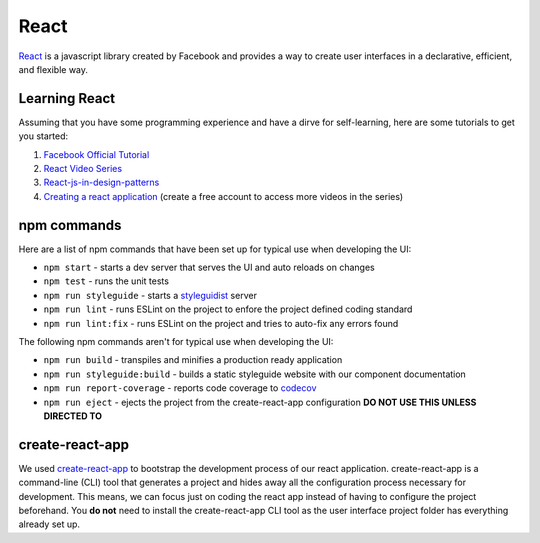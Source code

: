 React
=====

`React <https://reactjs.org/>`_ is a javascript library created by Facebook and provides a way
to create user interfaces in a declarative, efficient, and flexible way.

Learning React
--------------

Assuming that you have some programming experience and have a dirve for self-learning, here are some tutorials to
get you started:

#. `Facebook Official Tutorial <https://reactjs.org/tutorial/tutorial.html>`_
#. `React Video Series <https://www.youtube.com/watch?v=MhkGQAoc7bc&list=PLoYCgNOIyGABj2GQSlDRjgvXtqfDxKm5b>`_
#. `React-js-in-design-patterns <http://krasimirtsonev.com/blog/article/react-js-in-design-patterns>`_
#. `Creating a react application <https://egghead.io/lessons/react-bootstrap-a-react-application-through-the-cli-with-create-react-app>`_ (create a free account to access more videos in the series)

npm commands
------------

Here are a list of npm commands that have been set up for typical use when developing the UI:

* ``npm start`` - starts a dev server that serves the UI and auto reloads on changes
* ``npm test`` - runs the unit tests
* ``npm run styleguide`` - starts a `styleguidist <https://react-styleguidist.js.org/>`_ server 
* ``npm run lint`` - runs ESLint on the project to enfore the project defined coding standard
* ``npm run lint:fix`` - runs ESLint on the project and tries to auto-fix any errors found

The following npm commands aren't for typical use when developing the UI:

* ``npm run build`` - transpiles and minifies a production ready application
* ``npm run styleguide:build`` - builds a static styleguide website with our component documentation 
* ``npm run report-coverage`` - reports code coverage to `codecov <https://codecov.io>`_
* ``npm run eject`` - ejects the project from the create-react-app configuration **DO NOT USE THIS UNLESS DIRECTED TO**

create-react-app
----------------

We used `create-react-app <https://github.com/facebookincubator/create-react-app>`_ to bootstrap the 
development process of our react application. create-react-app is a command-line (CLI) tool that generates
a project and hides away all the configuration process necessary for development. This means, we can focus
just on coding the react app instead of having to configure the project beforehand. You **do not** need to
install the create-react-app CLI tool as the user interface project folder has everything already set up.
